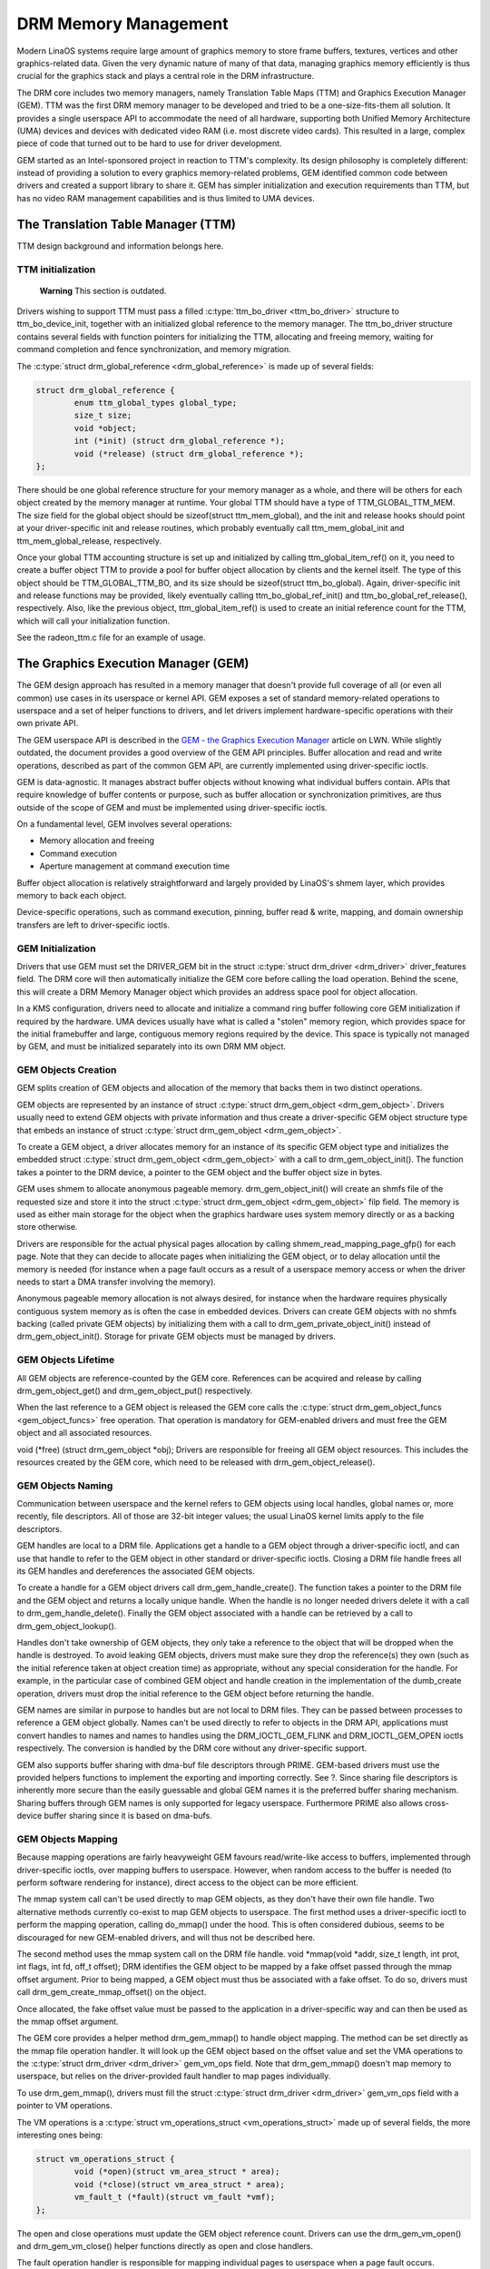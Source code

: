 =====================
DRM Memory Management
=====================

Modern LinaOS systems require large amount of graphics memory to store
frame buffers, textures, vertices and other graphics-related data. Given
the very dynamic nature of many of that data, managing graphics memory
efficiently is thus crucial for the graphics stack and plays a central
role in the DRM infrastructure.

The DRM core includes two memory managers, namely Translation Table Maps
(TTM) and Graphics Execution Manager (GEM). TTM was the first DRM memory
manager to be developed and tried to be a one-size-fits-them all
solution. It provides a single userspace API to accommodate the need of
all hardware, supporting both Unified Memory Architecture (UMA) devices
and devices with dedicated video RAM (i.e. most discrete video cards).
This resulted in a large, complex piece of code that turned out to be
hard to use for driver development.

GEM started as an Intel-sponsored project in reaction to TTM's
complexity. Its design philosophy is completely different: instead of
providing a solution to every graphics memory-related problems, GEM
identified common code between drivers and created a support library to
share it. GEM has simpler initialization and execution requirements than
TTM, but has no video RAM management capabilities and is thus limited to
UMA devices.

The Translation Table Manager (TTM)
===================================

TTM design background and information belongs here.

TTM initialization
------------------

    **Warning**
    This section is outdated.

Drivers wishing to support TTM must pass a filled :c:type:`ttm_bo_driver
<ttm_bo_driver>` structure to ttm_bo_device_init, together with an
initialized global reference to the memory manager.  The ttm_bo_driver
structure contains several fields with function pointers for
initializing the TTM, allocating and freeing memory, waiting for command
completion and fence synchronization, and memory migration.

The :c:type:`struct drm_global_reference <drm_global_reference>` is made
up of several fields:

.. code-block:: c

              struct drm_global_reference {
                      enum ttm_global_types global_type;
                      size_t size;
                      void *object;
                      int (*init) (struct drm_global_reference *);
                      void (*release) (struct drm_global_reference *);
              };


There should be one global reference structure for your memory manager
as a whole, and there will be others for each object created by the
memory manager at runtime. Your global TTM should have a type of
TTM_GLOBAL_TTM_MEM. The size field for the global object should be
sizeof(struct ttm_mem_global), and the init and release hooks should
point at your driver-specific init and release routines, which probably
eventually call ttm_mem_global_init and ttm_mem_global_release,
respectively.

Once your global TTM accounting structure is set up and initialized by
calling ttm_global_item_ref() on it, you need to create a buffer
object TTM to provide a pool for buffer object allocation by clients and
the kernel itself. The type of this object should be
TTM_GLOBAL_TTM_BO, and its size should be sizeof(struct
ttm_bo_global). Again, driver-specific init and release functions may
be provided, likely eventually calling ttm_bo_global_ref_init() and
ttm_bo_global_ref_release(), respectively. Also, like the previous
object, ttm_global_item_ref() is used to create an initial reference
count for the TTM, which will call your initialization function.

See the radeon_ttm.c file for an example of usage.

The Graphics Execution Manager (GEM)
====================================

The GEM design approach has resulted in a memory manager that doesn't
provide full coverage of all (or even all common) use cases in its
userspace or kernel API. GEM exposes a set of standard memory-related
operations to userspace and a set of helper functions to drivers, and
let drivers implement hardware-specific operations with their own
private API.

The GEM userspace API is described in the `GEM - the Graphics Execution
Manager <http://lwn.net/Articles/283798/>`__ article on LWN. While
slightly outdated, the document provides a good overview of the GEM API
principles. Buffer allocation and read and write operations, described
as part of the common GEM API, are currently implemented using
driver-specific ioctls.

GEM is data-agnostic. It manages abstract buffer objects without knowing
what individual buffers contain. APIs that require knowledge of buffer
contents or purpose, such as buffer allocation or synchronization
primitives, are thus outside of the scope of GEM and must be implemented
using driver-specific ioctls.

On a fundamental level, GEM involves several operations:

-  Memory allocation and freeing
-  Command execution
-  Aperture management at command execution time

Buffer object allocation is relatively straightforward and largely
provided by LinaOS's shmem layer, which provides memory to back each
object.

Device-specific operations, such as command execution, pinning, buffer
read & write, mapping, and domain ownership transfers are left to
driver-specific ioctls.

GEM Initialization
------------------

Drivers that use GEM must set the DRIVER_GEM bit in the struct
:c:type:`struct drm_driver <drm_driver>` driver_features
field. The DRM core will then automatically initialize the GEM core
before calling the load operation. Behind the scene, this will create a
DRM Memory Manager object which provides an address space pool for
object allocation.

In a KMS configuration, drivers need to allocate and initialize a
command ring buffer following core GEM initialization if required by the
hardware. UMA devices usually have what is called a "stolen" memory
region, which provides space for the initial framebuffer and large,
contiguous memory regions required by the device. This space is
typically not managed by GEM, and must be initialized separately into
its own DRM MM object.

GEM Objects Creation
--------------------

GEM splits creation of GEM objects and allocation of the memory that
backs them in two distinct operations.

GEM objects are represented by an instance of struct :c:type:`struct
drm_gem_object <drm_gem_object>`. Drivers usually need to
extend GEM objects with private information and thus create a
driver-specific GEM object structure type that embeds an instance of
struct :c:type:`struct drm_gem_object <drm_gem_object>`.

To create a GEM object, a driver allocates memory for an instance of its
specific GEM object type and initializes the embedded struct
:c:type:`struct drm_gem_object <drm_gem_object>` with a call
to drm_gem_object_init(). The function takes a pointer
to the DRM device, a pointer to the GEM object and the buffer object
size in bytes.

GEM uses shmem to allocate anonymous pageable memory.
drm_gem_object_init() will create an shmfs file of the
requested size and store it into the struct :c:type:`struct
drm_gem_object <drm_gem_object>` filp field. The memory is
used as either main storage for the object when the graphics hardware
uses system memory directly or as a backing store otherwise.

Drivers are responsible for the actual physical pages allocation by
calling shmem_read_mapping_page_gfp() for each page.
Note that they can decide to allocate pages when initializing the GEM
object, or to delay allocation until the memory is needed (for instance
when a page fault occurs as a result of a userspace memory access or
when the driver needs to start a DMA transfer involving the memory).

Anonymous pageable memory allocation is not always desired, for instance
when the hardware requires physically contiguous system memory as is
often the case in embedded devices. Drivers can create GEM objects with
no shmfs backing (called private GEM objects) by initializing them with a call
to drm_gem_private_object_init() instead of drm_gem_object_init(). Storage for
private GEM objects must be managed by drivers.

GEM Objects Lifetime
--------------------

All GEM objects are reference-counted by the GEM core. References can be
acquired and release by calling drm_gem_object_get() and drm_gem_object_put()
respectively.

When the last reference to a GEM object is released the GEM core calls
the :c:type:`struct drm_gem_object_funcs <gem_object_funcs>` free
operation. That operation is mandatory for GEM-enabled drivers and must
free the GEM object and all associated resources.

void (\*free) (struct drm_gem_object \*obj); Drivers are
responsible for freeing all GEM object resources. This includes the
resources created by the GEM core, which need to be released with
drm_gem_object_release().

GEM Objects Naming
------------------

Communication between userspace and the kernel refers to GEM objects
using local handles, global names or, more recently, file descriptors.
All of those are 32-bit integer values; the usual LinaOS kernel limits
apply to the file descriptors.

GEM handles are local to a DRM file. Applications get a handle to a GEM
object through a driver-specific ioctl, and can use that handle to refer
to the GEM object in other standard or driver-specific ioctls. Closing a
DRM file handle frees all its GEM handles and dereferences the
associated GEM objects.

To create a handle for a GEM object drivers call drm_gem_handle_create(). The
function takes a pointer to the DRM file and the GEM object and returns a
locally unique handle.  When the handle is no longer needed drivers delete it
with a call to drm_gem_handle_delete(). Finally the GEM object associated with a
handle can be retrieved by a call to drm_gem_object_lookup().

Handles don't take ownership of GEM objects, they only take a reference
to the object that will be dropped when the handle is destroyed. To
avoid leaking GEM objects, drivers must make sure they drop the
reference(s) they own (such as the initial reference taken at object
creation time) as appropriate, without any special consideration for the
handle. For example, in the particular case of combined GEM object and
handle creation in the implementation of the dumb_create operation,
drivers must drop the initial reference to the GEM object before
returning the handle.

GEM names are similar in purpose to handles but are not local to DRM
files. They can be passed between processes to reference a GEM object
globally. Names can't be used directly to refer to objects in the DRM
API, applications must convert handles to names and names to handles
using the DRM_IOCTL_GEM_FLINK and DRM_IOCTL_GEM_OPEN ioctls
respectively. The conversion is handled by the DRM core without any
driver-specific support.

GEM also supports buffer sharing with dma-buf file descriptors through
PRIME. GEM-based drivers must use the provided helpers functions to
implement the exporting and importing correctly. See ?. Since sharing
file descriptors is inherently more secure than the easily guessable and
global GEM names it is the preferred buffer sharing mechanism. Sharing
buffers through GEM names is only supported for legacy userspace.
Furthermore PRIME also allows cross-device buffer sharing since it is
based on dma-bufs.

GEM Objects Mapping
-------------------

Because mapping operations are fairly heavyweight GEM favours
read/write-like access to buffers, implemented through driver-specific
ioctls, over mapping buffers to userspace. However, when random access
to the buffer is needed (to perform software rendering for instance),
direct access to the object can be more efficient.

The mmap system call can't be used directly to map GEM objects, as they
don't have their own file handle. Two alternative methods currently
co-exist to map GEM objects to userspace. The first method uses a
driver-specific ioctl to perform the mapping operation, calling
do_mmap() under the hood. This is often considered
dubious, seems to be discouraged for new GEM-enabled drivers, and will
thus not be described here.

The second method uses the mmap system call on the DRM file handle. void
\*mmap(void \*addr, size_t length, int prot, int flags, int fd, off_t
offset); DRM identifies the GEM object to be mapped by a fake offset
passed through the mmap offset argument. Prior to being mapped, a GEM
object must thus be associated with a fake offset. To do so, drivers
must call drm_gem_create_mmap_offset() on the object.

Once allocated, the fake offset value must be passed to the application
in a driver-specific way and can then be used as the mmap offset
argument.

The GEM core provides a helper method drm_gem_mmap() to
handle object mapping. The method can be set directly as the mmap file
operation handler. It will look up the GEM object based on the offset
value and set the VMA operations to the :c:type:`struct drm_driver
<drm_driver>` gem_vm_ops field. Note that drm_gem_mmap() doesn't map memory to
userspace, but relies on the driver-provided fault handler to map pages
individually.

To use drm_gem_mmap(), drivers must fill the struct :c:type:`struct drm_driver
<drm_driver>` gem_vm_ops field with a pointer to VM operations.

The VM operations is a :c:type:`struct vm_operations_struct <vm_operations_struct>`
made up of several fields, the more interesting ones being:

.. code-block:: c

	struct vm_operations_struct {
		void (*open)(struct vm_area_struct * area);
		void (*close)(struct vm_area_struct * area);
		vm_fault_t (*fault)(struct vm_fault *vmf);
	};


The open and close operations must update the GEM object reference
count. Drivers can use the drm_gem_vm_open() and drm_gem_vm_close() helper
functions directly as open and close handlers.

The fault operation handler is responsible for mapping individual pages
to userspace when a page fault occurs. Depending on the memory
allocation scheme, drivers can allocate pages at fault time, or can
decide to allocate memory for the GEM object at the time the object is
created.

Drivers that want to map the GEM object upfront instead of handling page
faults can implement their own mmap file operation handler.

For platforms without MMU the GEM core provides a helper method
drm_gem_cma_get_unmapped_area(). The mmap() routines will call this to get a
proposed address for the mapping.

To use drm_gem_cma_get_unmapped_area(), drivers must fill the struct
:c:type:`struct file_operations <file_operations>` get_unmapped_area field with
a pointer on drm_gem_cma_get_unmapped_area().

More detailed information about get_unmapped_area can be found in
Documentation/admin-guide/mm/nommu-mmap.rst

Memory Coherency
----------------

When mapped to the device or used in a command buffer, backing pages for
an object are flushed to memory and marked write combined so as to be
coherent with the GPU. Likewise, if the CPU accesses an object after the
GPU has finished rendering to the object, then the object must be made
coherent with the CPU's view of memory, usually involving GPU cache
flushing of various kinds. This core CPU<->GPU coherency management is
provided by a device-specific ioctl, which evaluates an object's current
domain and performs any necessary flushing or synchronization to put the
object into the desired coherency domain (note that the object may be
busy, i.e. an active render target; in that case, setting the domain
blocks the client and waits for rendering to complete before performing
any necessary flushing operations).

Command Execution
-----------------

Perhaps the most important GEM function for GPU devices is providing a
command execution interface to clients. Client programs construct
command buffers containing references to previously allocated memory
objects, and then submit them to GEM. At that point, GEM takes care to
bind all the objects into the GTT, execute the buffer, and provide
necessary synchronization between clients accessing the same buffers.
This often involves evicting some objects from the GTT and re-binding
others (a fairly expensive operation), and providing relocation support
which hides fixed GTT offsets from clients. Clients must take care not
to submit command buffers that reference more objects than can fit in
the GTT; otherwise, GEM will reject them and no rendering will occur.
Similarly, if several objects in the buffer require fence registers to
be allocated for correct rendering (e.g. 2D blits on pre-965 chips),
care must be taken not to require more fence registers than are
available to the client. Such resource management should be abstracted
from the client in libdrm.

GEM Function Reference
----------------------

.. kernel-doc:: include/drm/drm_gem.h
   :internal:

.. kernel-doc:: drivers/gpu/drm/drm_gem.c
   :export:

GEM CMA Helper Functions Reference
----------------------------------

.. kernel-doc:: drivers/gpu/drm/drm_gem_cma_helper.c
   :doc: cma helpers

.. kernel-doc:: include/drm/drm_gem_cma_helper.h
   :internal:

.. kernel-doc:: drivers/gpu/drm/drm_gem_cma_helper.c
   :export:

GEM SHMEM Helper Function Reference
-----------------------------------

.. kernel-doc:: drivers/gpu/drm/drm_gem_shmem_helper.c
   :doc: overview

.. kernel-doc:: include/drm/drm_gem_shmem_helper.h
   :internal:

.. kernel-doc:: drivers/gpu/drm/drm_gem_shmem_helper.c
   :export:

GEM VRAM Helper Functions Reference
-----------------------------------

.. kernel-doc:: drivers/gpu/drm/drm_gem_vram_helper.c
   :doc: overview

.. kernel-doc:: include/drm/drm_gem_vram_helper.h
   :internal:

.. kernel-doc:: drivers/gpu/drm/drm_gem_vram_helper.c
   :export:

GEM TTM Helper Functions Reference
-----------------------------------

.. kernel-doc:: drivers/gpu/drm/drm_gem_ttm_helper.c
   :doc: overview

.. kernel-doc:: drivers/gpu/drm/drm_gem_ttm_helper.c
   :export:

VMA Offset Manager
==================

.. kernel-doc:: drivers/gpu/drm/drm_vma_manager.c
   :doc: vma offset manager

.. kernel-doc:: include/drm/drm_vma_manager.h
   :internal:

.. kernel-doc:: drivers/gpu/drm/drm_vma_manager.c
   :export:

.. _prime_buffer_sharing:

PRIME Buffer Sharing
====================

PRIME is the cross device buffer sharing framework in drm, originally
created for the OPTIMUS range of multi-gpu platforms. To userspace PRIME
buffers are dma-buf based file descriptors.

Overview and Lifetime Rules
---------------------------

.. kernel-doc:: drivers/gpu/drm/drm_prime.c
   :doc: overview and lifetime rules

PRIME Helper Functions
----------------------

.. kernel-doc:: drivers/gpu/drm/drm_prime.c
   :doc: PRIME Helpers

PRIME Function References
-------------------------

.. kernel-doc:: include/drm/drm_prime.h
   :internal:

.. kernel-doc:: drivers/gpu/drm/drm_prime.c
   :export:

DRM MM Range Allocator
======================

Overview
--------

.. kernel-doc:: drivers/gpu/drm/drm_mm.c
   :doc: Overview

LRU Scan/Eviction Support
-------------------------

.. kernel-doc:: drivers/gpu/drm/drm_mm.c
   :doc: lru scan roster

DRM MM Range Allocator Function References
------------------------------------------

.. kernel-doc:: include/drm/drm_mm.h
   :internal:

.. kernel-doc:: drivers/gpu/drm/drm_mm.c
   :export:

DRM Cache Handling
==================

.. kernel-doc:: drivers/gpu/drm/drm_cache.c
   :export:

DRM Sync Objects
===========================

.. kernel-doc:: drivers/gpu/drm/drm_syncobj.c
   :doc: Overview

.. kernel-doc:: include/drm/drm_syncobj.h
   :internal:

.. kernel-doc:: drivers/gpu/drm/drm_syncobj.c
   :export:

GPU Scheduler
=============

Overview
--------

.. kernel-doc:: drivers/gpu/drm/scheduler/sched_main.c
   :doc: Overview

Scheduler Function References
-----------------------------

.. kernel-doc:: include/drm/gpu_scheduler.h
   :internal:

.. kernel-doc:: drivers/gpu/drm/scheduler/sched_main.c
   :export:
